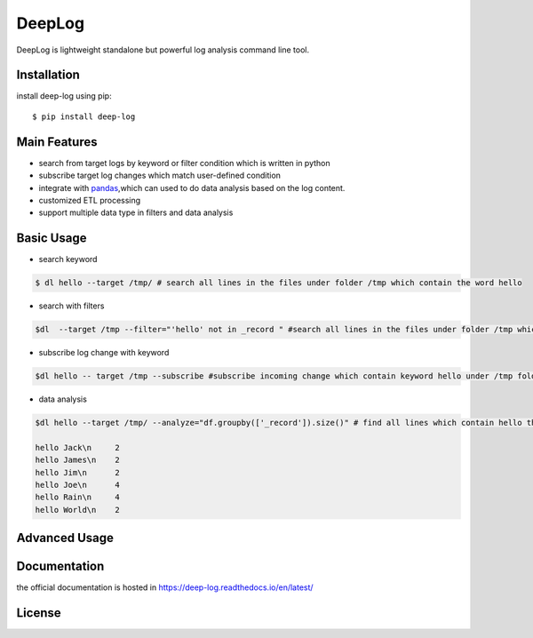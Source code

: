 ======================
DeepLog
======================
.. image:: https://img.shields.io/pypi/v/deep-log.svg?style=flat
      :target: https://pypi.python.org/pypi/deep-log

.. image:: https://readthedocs.org/projects/deep-log/badge/?version=latest
    :target: http://deep-log.readthedocs.io/en/latest/?badge=latest
    :alt: Documentation Status

DeepLog is lightweight standalone but powerful log analysis command line tool. 

Installation
--------------------

install deep-log using pip::

    $ pip install deep-log

Main Features
--------------------

* search from target logs by keyword or filter condition which is written in python
* subscribe target log changes which match user-defined condition
* integrate with `pandas`_,which can used to do data analysis based on the log content.
* customized ETL processing
* support multiple data type in filters and data analysis

.. _pandas: https://pandas.pydata.org/

Basic Usage
--------------------
* search keyword

.. code-block:: text

    $ dl hello --target /tmp/ # search all lines in the files under folder /tmp which contain the word hello

* search with filters

.. code-block:: text

    $dl  --target /tmp --filter="'hello' not in _record " #search all lines in the files under folder /tmp which not contain the word hello

* subscribe log change with keyword

.. code-block:: text

    $dl hello -- target /tmp --subscribe #subscribe incoming change which contain keyword hello under /tmp folder

* data analysis

.. code-block:: text

    $dl hello --target /tmp/ --analyze="df.groupby(['_record']).size()" # find all lines which contain hello then groupby by line content

    hello Jack\n     2
    hello James\n    2
    hello Jim\n      2
    hello Joe\n      4
    hello Rain\n     4
    hello World\n    2

Advanced Usage
----------------------


Documentation
--------------------
the official documentation is hosted in https://deep-log.readthedocs.io/en/latest/

License
--------------------














